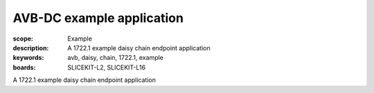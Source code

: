 AVB-DC example application
==========================

:scope: Example
:description: A 1722.1 example daisy chain endpoint application
:keywords: avb, daisy, chain, 1722.1, example
:boards: SLICEKIT-L2, SLICEKIT-L16

A 1722.1 example daisy chain endpoint application
